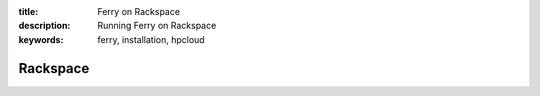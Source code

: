 :title: Ferry on Rackspace
:description: Running Ferry on Rackspace
:keywords: ferry, installation, hpcloud

Rackspace
=========
